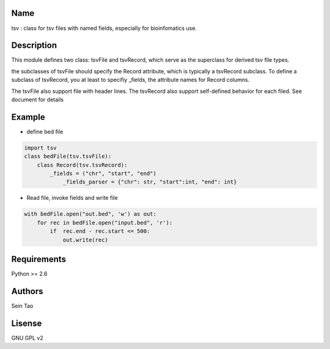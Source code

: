 Name
-------

tsv : class for tsv files with named fields, especially for bioinfomatics use.

Description
-----------

This module defines two class: tsvFile and tsvRecord, which serve as 
the superclass for derived tsv file types.

the subclasses of tsvFile should specify the Record attribute, 
which is typically a tsvRecord subclass.
To define a subclass of tsvRecord, you at least to specifiy \_fields,
the attribute names for Record columns.

The tsvFile also support file with header lines. The tsvRecord also support self-defined behavior for each filed. See document for details


Example
--------
* define bed file
.. code-block:: python

    import tsv
    class bedFile(tsv.tsvFile):
        class Record(tsv.tsvRecord):
            _fields = ("chr", "start", "end")
        	_fields_parser = {"chr": str, "start":int, "end": int}

* Read file, invoke fields and write file
.. code-block:: python

    with bedFile.open("out.bed", 'w') as out:
        for rec in bedFile.open("input.bed", 'r'):
            if  rec.end - rec.start <= 500:
                out.write(rec)

Requirements
------------
Python >= 2.6

Authors
--------
Sein Tao

Lisense
--------
GNU GPL v2



